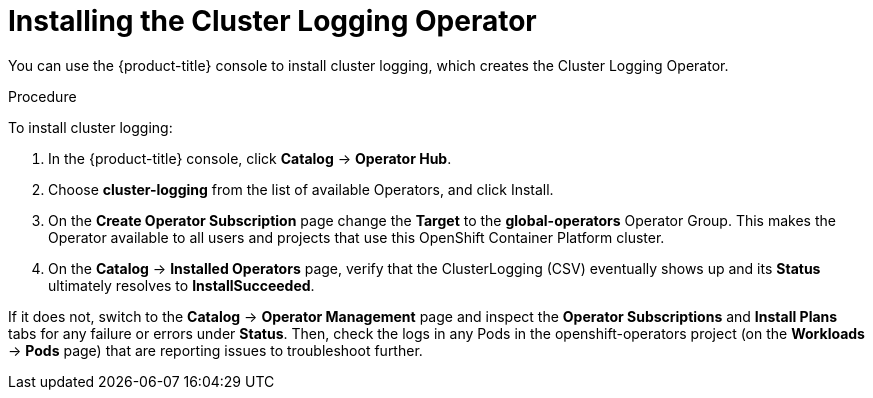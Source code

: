 // Module included in the following assemblies:
//
// * logging/efk-logging-deploy.adoc

[id='efk-logging-deploy-subscription_{context}']
= Installing the Cluster Logging Operator

You can use the {product-title} console to install cluster logging, which creates the Cluster Logging Operator.

.Procedure

To install cluster logging:

. In the {product-title} console, click *Catalog* -> *Operator Hub*. 

. Choose  *cluster-logging* from the list of available Operators, and click Install.

. On the *Create Operator Subscription* page change the *Target* to the *global-operators* Operator Group. This makes the Operator available to all users and projects that use this OpenShift Container Platform cluster.

. On the *Catalog* → *Installed Operators* page, verify that the ClusterLogging (CSV) eventually shows up and its *Status* ultimately resolves to *InstallSucceeded*.

If it does not, switch to the *Catalog* → *Operator Management* page and inspect the *Operator Subscriptions* and *Install Plans* tabs for any failure or errors under *Status*. Then, check the logs in any Pods in the openshift-operators project (on the *Workloads* → *Pods* page) that are reporting issues to troubleshoot further.

